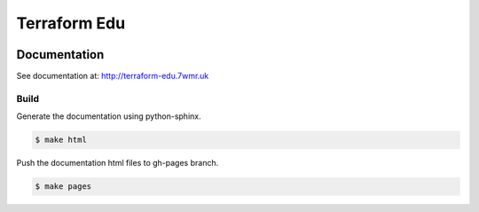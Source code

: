 Terraform Edu
======================

.. image:: https://circleci.com/gh/7wmr/terraform-edu.svg?style=shield&circle-token=5b8b29645d15daaf22709a0ee2fceefd913f82f1
    :target: https://circleci.com/gh/7wmr/terraform-edu




Documentation
-----------------------

See documentation at: http://terraform-edu.7wmr.uk


Build
~~~~~~~~~~~~~~~~~~~~~~~

Generate the documentation using python-sphinx.

.. code-block:: bash

   $ make html

Push the documentation html files to gh-pages branch.

.. code-block:: bash

   $ make pages
